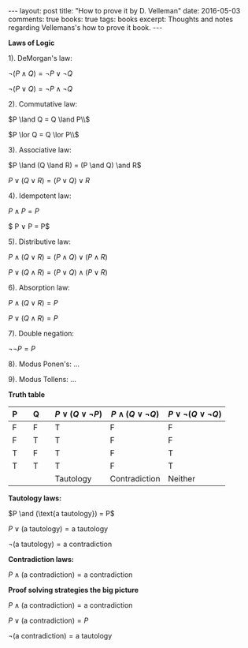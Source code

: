 #+STARTUP: showall indent
#+STARTUP: hidestars
#+BEGIN_HTML
---
layout: post
title: "How to prove it by D. Velleman"
date: 2016-05-03
comments: true
books: true
tags: books
excerpt: Thoughts and notes regarding Vellemans's how to prove it book.
---
#+END_HTML


*Laws of Logic*

1). DeMorgan's law:

$\neg (P \land Q) = \neg P \lor \neg Q$

$\neg (P \lor Q) = \neg P \land \neg Q$

2). Commutative law:

$P \land Q = Q \land P\\$

$P \lor Q = Q \lor P\\$

3). Associative law:

$P \land (Q \land R) = (P \and Q) \and R$

$P \lor (Q \lor R) = (P \lor Q) \lor R$

4). Idempotent law:

$P \land P = P$

$ P \lor P = P$

5). Distributive law:

$P \land (Q \lor R) = (P \land Q) \lor (P \land R)$

$P \lor (Q \land R) = (P \lor Q) \land (P \lor R)$

6). Absorption law:

$P \land (Q \lor R) = P$

$P \lor (Q \land R) = P$

7). Double negation:

$\neg \neg P = P$

8). Modus Ponen's: ...

9). Modus Tollens: ...


*Truth table*

| P |   | Q |   | $P \lor (Q \lor \neg P)$ | $P \land (Q \lor \neg Q)$ | $P \lor \neg (Q \lor \neg Q)$ |
|---+---+---+---+--------------------------+----------------------------+-------------------------------|
| F |   | F |   | T                        | F                          | F                             |
| F |   | T |   | T                        | F                          | F                             |
| T |   | F |   | T                        | F                          | T                             |
| T |   | T |   | T                        | F                          | T                             |
|   |   |   |   | Tautology                | Contradiction              | Neither                       |


*Tautology laws:*

$P \and (\text{a tautology}) = P$

$P \lor (\text{a tautology}) = \text{a tautology}$

$\neg (\text{a tautology}) = \text{a contradiction}$

*Contradiction laws:*

$P \land (\text{a contradiction}) = \text{a contradiction}$

*Proof solving strategies the big picture*

$P \land (\text{a contradiction}) = \text{a contradiction}$

$P \lor (\text{a contradiction}) = P$

$\neg (\text{a contradiction}) = \text{a tautology}$
